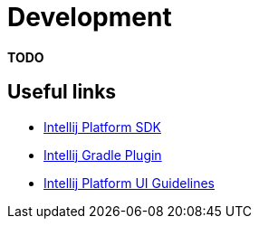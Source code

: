 = Development

*TODO*

== Useful links

* https://jetbrains.org/intellij/sdk/docs/intro/welcome.html[Intellij Platform SDK]
* https://github.com/JetBrains/gradle-intellij-plugin[Intellij Gradle Plugin]
* https://jetbrains.design/intellij/[Intellij Platform UI Guidelines]

